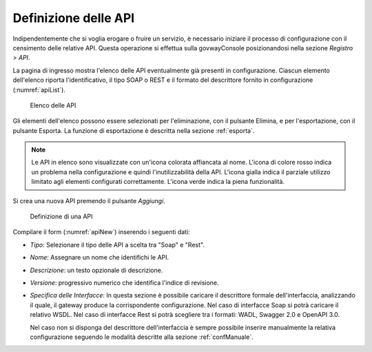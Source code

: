 .. _definizioneAPI:

Definizione delle API
---------------------

Indipendentemente che si voglia erogare o fruire un servizio, è
necessario iniziare il processo di configurazione con il censimento
delle relative API. Questa operazione si effettua sulla govwayConsole
posizionandosi nella sezione *Registro > API*.

La pagina di ingresso mostra l'elenco delle API eventualmente già
presenti in configurazione. Ciascun elemento dell'elenco riporta
l'identificativo, il tipo SOAP o REST e il formato del descrittore
fornito in configurazione (:numref:`apiList`).

   .. figure:: ../_figure_console/API-list.png
    :scale: 100%
    :align: center
    :name: apiList

    Elenco delle API


Gli elementi dell'elenco possono essere selezionati per l'eliminazione,
con il pulsante Elimina, e per l'esportazione, con il pulsante Esporta.
La funzione di esportazione è descritta nella sezione :ref:`esporta`.

.. note::
    Le API in elenco sono visualizzate con un'icona colorata affiancata
    al nome. L'icona di colore rosso indica un problema nella
    configurazione e quindi l'inutilizzabilità della API. L'icona gialla
    indica il parziale utilizzo limitato agli elementi configurati
    correttamente. L'icona verde indica la piena funzionalità.

Si crea una nuova API premendo il pulsante *Aggiungi*.

   .. figure:: ../_figure_console/API-new.png
    :scale: 100%
    :align: center
    :name: apiNew

    Definizione di una API

Compilare il form (:numref:`apiNew`) inserendo i seguenti dati:

-  *Tipo*: Selezionare il tipo delle API a scelta tra "Soap" e "Rest".

-  *Nome*: Assegnare un nome che identifichi le API.

-  *Descrizione*: un testo opzionale di descrizione.

-  *Versione*: progressivo numerico che identifica l'indice di
   revisione.

-  *Specifica delle Interfacce*: In questa sezione è possibile caricare
   il descrittore formale dell'interfaccia, analizzando il quale, il
   gateway produce la corrispondente configurazione. Nel caso di
   interfacce Soap si potrà caricare il relativo WSDL. Nel caso di
   interfacce Rest si potrà scegliere tra i formati: WADL, Swagger 2.0 e
   OpenAPI 3.0.

   Nel caso non si disponga del descrittore dell'interfaccia è sempre
   possibile inserire manualmente la relativa configurazione seguendo le
   modalità descritte alla sezione :ref:`confManuale`.

